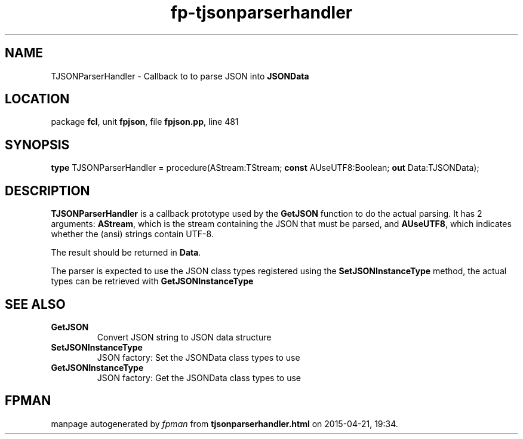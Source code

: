 .\" file autogenerated by fpman
.TH "fp-tjsonparserhandler" 3 "2014-03-14" "fpman" "Free Pascal Programmer's Manual"
.SH NAME
TJSONParserHandler - Callback to to parse JSON into \fBJSONData\fR 
.SH LOCATION
package \fBfcl\fR, unit \fBfpjson\fR, file \fBfpjson.pp\fR, line 481
.SH SYNOPSIS
\fBtype\fR TJSONParserHandler = procedure(AStream:TStream; \fBconst\fR AUseUTF8:Boolean; \fBout\fR Data:TJSONData);
.SH DESCRIPTION
\fBTJSONParserHandler\fR is a callback prototype used by the \fBGetJSON\fR function to do the actual parsing. It has 2 arguments: \fBAStream\fR, which is the stream containing the JSON that must be parsed, and \fBAUseUTF8\fR, which indicates whether the (ansi) strings contain UTF-8.

The result should be returned in \fBData\fR.

The parser is expected to use the JSON class types registered using the \fBSetJSONInstanceType\fR method, the actual types can be retrieved with \fBGetJSONInstanceType\fR


.SH SEE ALSO
.TP
.B GetJSON
Convert JSON string to JSON data structure
.TP
.B SetJSONInstanceType
JSON factory: Set the JSONData class types to use
.TP
.B GetJSONInstanceType
JSON factory: Get the JSONData class types to use

.SH FPMAN
manpage autogenerated by \fIfpman\fR from \fBtjsonparserhandler.html\fR on 2015-04-21, 19:34.

